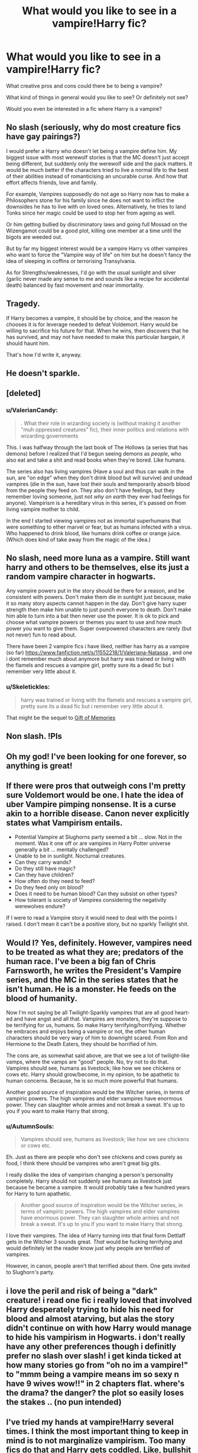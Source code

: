 #+TITLE: What would you like to see in a vampire!Harry fic?

* What would you like to see in a vampire!Harry fic?
:PROPERTIES:
:Author: TheAccursedOnes
:Score: 8
:DateUnix: 1521052631.0
:DateShort: 2018-Mar-14
:END:
What creative pros and cons could there be to being a vampire?

What kind of things in general would you like to see? Or definitely not see?

Would you even be interested in a fic where Harry is a vampire?


** No slash (seriously, why do most creature fics have gay pairings?)

I would prefer a Harry who doesn't let being a vampire define him. My biggest issue with most werewolf stories is that the MC doesn't just accept being different, but suddenly only the werewolf side and the pack matters. It would be much better if the characters tried to live a normal life to the best of their abilities instead of romanticising an uncurable curse. And how that effort affects friends, love and family.

For example, Vampires supposedly do not age so Harry now has to make a Philosophers stone for his family since he does not want to inflict the downsides he has to live with on loved ones. Alternatively, he tries to land Tonks since her magic could be used to stop her from ageing as well.

Or him getting bullied by discriminatory laws and going full Mossad on the Wizengamot could be a good plot, killing one member at a time until the bigots are weeded out.

But by far my biggest interest would be a vampire Harry vs other vampires who want to force the "Vampire way of life" on him but he doesn't fancy the idea of sleeping in coffins or terrorising Transylvania.

As for Strengths/weaknesses, I'd go with the usual sunlight and silver (garlic never made any sense to me and sounds like a recipe for accidental death) balanced by fast movement and near immortality.
:PROPERTIES:
:Author: Hellstrike
:Score: 17
:DateUnix: 1521055540.0
:DateShort: 2018-Mar-14
:END:


** Tragedy.

If Harry becomes a vampire, it should be by choice, and the reason he chooses it is for leverage needed to defeat Voldemort. Harry would be willing to sacrifice his future for that. When he wins, then discovers that he has survived, and may not have needed to make this particular bargain, it should haunt him.

That's how I'd write it, anyway.
:PROPERTIES:
:Author: wordhammer
:Score: 5
:DateUnix: 1521056608.0
:DateShort: 2018-Mar-14
:END:


** He doesn't sparkle.
:PROPERTIES:
:Author: TheFunnyGuy1911
:Score: 5
:DateUnix: 1521105758.0
:DateShort: 2018-Mar-15
:END:


** [deleted]
:PROPERTIES:
:Score: 3
:DateUnix: 1521054751.0
:DateShort: 2018-Mar-14
:END:

*** u/ValerianCandy:
#+begin_quote
  . What their role in wizarding society is (without making it another "muh oppressed creatures" fic), their inner politics and relations with wizarding governments
#+end_quote

This. I was halfway through the last book of The Hollows (a series that has demons) before I realized that I'd begun seeing demons as /people/, who also eat and take a shit and read books when they're bored. Like humans.

The series also has living vampires (Have a soul and thus can walk in the sun, are "on edge" when they don't drink blood but will survive) and undead vampires (die in the sun, have lost their souls and temporarily absorb blood from the people they feed on. They also don't have feelings, but they remember loving someone, just not /why on earth/ they ever had feelings for anyone). Vampirism is a hereditary virus in this series, it's passed on from living vampire mother to child.

In the end I started viewing vampires not as immortal superhumans that were something to ether marvel or fear, but as humans infected with a virus. Who happened to drink blood, like humans drink coffee or orange juice. (Which does kind of take away from the magic of the idea.)
:PROPERTIES:
:Author: ValerianCandy
:Score: 1
:DateUnix: 1521113974.0
:DateShort: 2018-Mar-15
:END:


** No slash, need more luna as a vampire. Still want harry and others to be themselves, else its just a random vampire character in hogwarts.

Any vampire powers put in the story should be there for a reason, and be consistent with powers. Don't make them die in sunlight just because, make it so many story aspects cannot happen in the day. Don't give harry super strength then make him unable to just punch everyone to death. Don't make him able to turn into a bat then never use the power. It is ok to pick and choose what vampire powers or themes you want to use and how much power you want to give them. Super overpowered characters are rarely (but not never) fun to read about.

There have been 2 vampire fics i have liked, neither has harry as a vampire (so far) [[https://www.fanfiction.net/s/11552218/1/Valeriana-Natassa]] , and one i dont remember much about anymore but harry was trained or living with the flamels and rescues a vampire girl, pretty sure its a dead fic but i remember very little about it.
:PROPERTIES:
:Score: 3
:DateUnix: 1521060139.0
:DateShort: 2018-Mar-15
:END:

*** u/Skeletickles:
#+begin_quote
  harry was trained or living with the flamels and rescues a vampire girl, pretty sure its a dead fic but i remember very little about it.
#+end_quote

That might be the sequel to [[https://www.fanfiction.net/s/8670912/1/Harry-Potter-and-the-Gift-of-Memories][Gift of Memories]]
:PROPERTIES:
:Author: Skeletickles
:Score: 2
:DateUnix: 1521078843.0
:DateShort: 2018-Mar-15
:END:


** Non slash. !Pls
:PROPERTIES:
:Author: bedant2604
:Score: 2
:DateUnix: 1521054303.0
:DateShort: 2018-Mar-14
:END:


** Oh my god! I've been looking for one forever, so anything is great!
:PROPERTIES:
:Author: BryceOwens
:Score: 1
:DateUnix: 1521053626.0
:DateShort: 2018-Mar-14
:END:


** If there were pros that outweigh cons I'm pretty sure Voldemort would be one. I hate the idea of uber Vampire pimping nonsense. It is a curse akin to a horrible disease. Canon never explicitly states what Vampirism entails.

- Potential Vampire at Slughorns party seemed a bit ... slow. Not in the moment. Was it one off or are vampires in Harry Potter universe generally a bit ... mentally challenged?
- Unable to be in sunlight. Nocturnal creatures.
- Can they carry wands?
- Do they still have magic?
- Can they have children?
- How often do they need to feed?
- Do they feed only on blood?
- Does it need to be human blood? Can they subsist on other types?
- How tolerant is society of Vampires considering the negativity werewolves endure?

If I were to read a Vampire story it would need to deal with the points I raised. I don't mean it can't be a positive story, but no sparkly Twilight shit.
:PROPERTIES:
:Author: albeva
:Score: 1
:DateUnix: 1521065829.0
:DateShort: 2018-Mar-15
:END:


** Would I? Yes, definitely. However, vampires need to be treated as what they are; predators of the human race. I've been a big fan of Chris Farnsworth, he writes the President's Vampire series, and the MC in the series states that he isn't human. He is a monster. He feeds on the blood of humanity.

Now I'm not saying be all Twilight-Sparkly vampires that are all good heart-ed and have angst and all that. Vampires are monsters, they're suppose to be terrifying for us, humans. So make Harry terrifying/horrifying. Whether he embraces and enjoys being a vampire or not, the other human characters should be very wary of him to downright scared. From Ron and Hermione to the Death Eaters, they should be horrified of him.

The cons are, as somewhat said above, are that we see a lot of twilight-like vamps, where the vamps are "good" people. No, try not to do that. Vampires should see, humans as livestock; like how we see chickens or cows etc. Harry should grow/become, in my opinion, to be apathetic to human concerns. Because, he is so much more powerful that humans.

Another good source of inspiration would be the Witcher series, in terms of vampiric powers. The high vampires and elder vampires have enormous power. They can slaughter whole armies and not break a sweat. It's up to you if you want to make Harry that strong.
:PROPERTIES:
:Author: AsianAsshole
:Score: 1
:DateUnix: 1521075252.0
:DateShort: 2018-Mar-15
:END:

*** u/AutumnSouls:
#+begin_quote
  Vampires should see, humans as livestock; like how we see chickens or cows etc.
#+end_quote

Eh. Just as there are people who don't see chickens and cows purely as food, I think there should be vampires who aren't great big gits.

I really dislike the idea of vampirism changing a person's personality completely. Harry should not suddenly see humans as livestock just because he became a vampire. It would probably take a few hundred years for Harry to turn apathetic.

#+begin_quote
  Another good source of inspiration would be the Witcher series, in terms of vampiric powers. The high vampires and elder vampires have enormous power. They can slaughter whole armies and not break a sweat. It's up to you if you want to make Harry that strong.
#+end_quote

I love their vampires. The idea of Harry turning into that final form Dettlaff gets in the Witcher 3 sounds great. /That/ would be fucking terrifying and would definitely let the reader know just why people are terrified of vampires.

However, in canon, people aren't that terrified about them. One gets invited to Slughorn's party.
:PROPERTIES:
:Author: AutumnSouls
:Score: 2
:DateUnix: 1521077438.0
:DateShort: 2018-Mar-15
:END:


** i love the peril and risk of being a "dark" creature! i read one fic i really loved that involved Harry desperately trying to hide his need for blood and almost atarving, but alas the story didn't continue on with how Harry would manage to hide his vampirism in Hogwarts. i don't really have any other preferences though i definitly prefer no slash over slash! i get kinda ticked at how many stories go from "oh no im a vampire!" to "mmm being a vampire means im so sexy n have 9 wives wow!!" in 2 chapters flat. where's the drama? the danger? the plot so easily loses the stakes .. (no pun intended)
:PROPERTIES:
:Author: Donteventrytomakeme
:Score: 1
:DateUnix: 1521079564.0
:DateShort: 2018-Mar-15
:END:


** I've tried my hands at vampire!Harry several times. I think the most important thing to keep in mind is to not marginalize vampirism. Too many fics do that and Harry gets coddled. Like, bullshit like magical rings that allow him to go out in daylight, or only needing to drink animal blood once a week/month/whatever. Those are cop out mechanisms, and at that point, why even bother?

I want an uncontrollable thirst for blood, and a need to feed often. I want a badass Harry who doesn't just wallow in his misfortune. I /want/ things to be different, but I want there to actually be drawbacks to being a vampire, but ultimately it still has to be Harry. Like, there's a reason Voldemort didn't chose vampire as his path towards immortality.

As for the don't... I feel like these kind of stories are often sidetracked by pairings. Vampire don't have to be sexual predators. And there's the aforementioned sparkly vampire nonsense like feeding on animals.
:PROPERTIES:
:Author: Lord_Anarchy
:Score: 1
:DateUnix: 1521081370.0
:DateShort: 2018-Mar-15
:END:

*** I don't know if you can have an in-character Harry who has an uncontrollable bloodlust and /not/ have it be a complete angst-fest.

Personally, I'd throw out many of the common expectations one might have with vampires. I find the typical stuff kinda boring. A vampire that can't be out in the sun, that has a crazy need for drinking blood? Meh. It's all predictable, really. I want to read a story where Harry doesn't take to vampirism like Remus does to lycanthropy. No moping. No letting it define him. Have it just be something he is. Like Hagrid. He's a half-giant and there are both positives and negatives to it, but his problems don't revolve around the fact that he's a half-giant. I'd like to see a Harry that just keeps moving on with his life and only occasionally has issues with his vampirism.

I like the way the Witcher handles them.
:PROPERTIES:
:Author: AutumnSouls
:Score: 2
:DateUnix: 1521082287.0
:DateShort: 2018-Mar-15
:END:

**** there's a million stories like that already though.
:PROPERTIES:
:Author: Lord_Anarchy
:Score: 1
:DateUnix: 1521082338.0
:DateShort: 2018-Mar-15
:END:

***** Is there? I haven't ever found one. I've seen a million stories where his vampirism is suddenly the main and often only focus in the story, where I can see the "I can't be around you, I have no control over myself" trope coming from a mile away. Know any decent ones that don't have it be a main focus?
:PROPERTIES:
:Author: AutumnSouls
:Score: 1
:DateUnix: 1521082631.0
:DateShort: 2018-Mar-15
:END:

****** As I see it, there fandom falls into 3 different flavors of vampire!Harry

1) the brooding sparkly twilight vampire kind that often includes Snape for some reason. Usually lots of leather.

2) the ones that try to be all ye olde timey with vampire covens, sires, childes, ancients, etc. Usually pretty boring.

3) the ones where someone (usually Dumbledore, with the help of Pomfrey) try to "save" Harry and do what ever they can to have Harry have a normal life at Hogwarts. Usually pointless.

What you're talking about usually falls into category 2. It doesn't really matter though, since there are no decent vampire!Harry fics regardless of the category they fall under. Not a single one that I would recommend.

I do agree that the stories tend to focus too much on the actual vampirism parts of the story. The plot should be more than just "Harry is a vampire". He's still a person, and the story should still feel like an actual story, not just a list of things Harry now has to do to manage his condition.
:PROPERTIES:
:Author: Lord_Anarchy
:Score: 1
:DateUnix: 1521083862.0
:DateShort: 2018-Mar-15
:END:

******* u/AutumnSouls:
#+begin_quote
  What you're talking about usually falls into category 2
#+end_quote

No, not at all. I find those incredibly boring. That's the exact opposite of what I'm talking about. The stuff that involves that usually means the main focus is vampires. I dunno, I suppose I'd like the vampirism to be like... his scar, in a way? It's there, it causes trouble from time to time, but it's by no means the focus of everything Harry does. It isn't mentioned in every chapter.
:PROPERTIES:
:Author: AutumnSouls
:Score: 1
:DateUnix: 1521084220.0
:DateShort: 2018-Mar-15
:END:

******** well then we pretty much want the exact opposite in a fic
:PROPERTIES:
:Author: Lord_Anarchy
:Score: 1
:DateUnix: 1521084483.0
:DateShort: 2018-Mar-15
:END:

********* Not really? A vampire!Harry fic that doesn't have vampirism as the main focus is something we both agree with.
:PROPERTIES:
:Author: AutumnSouls
:Score: 1
:DateUnix: 1521084733.0
:DateShort: 2018-Mar-15
:END:


*** Why? Magic compensating for daylight's harmful properties isn't out of the question (damned, in Blade vampires can go out during the day if they wear trenchcoats and sunblock, that's way more retarded than a magic ring or even the innate magic of a turned wizard!)
:PROPERTIES:
:Author: Laxian
:Score: 1
:DateUnix: 1521338610.0
:DateShort: 2018-Mar-18
:END:


** It'd be nice to see spells/rituals that use blood (like Lily's protection) expanded on.

Not interested in vampire politics. Creature stories are cool, especially if Luna stalks him for interviews.
:PROPERTIES:
:Author: Incubix
:Score: 1
:DateUnix: 1521081811.0
:DateShort: 2018-Mar-15
:END:


** I think a big issue with any creature fic not just vampires, is trying to stick with a mythos absolutely. This is Harry Potter, Centaurs live in forest because reasons.

Mix up some of the mythos, but be aware of all of them. Make actually being a Vampire something Harry wants to learn about. And don't be afraid of changing the "rules" of what a Vampire is. Just make sure you are consistent with your own made rules.

Is Garlic actually bad? Silver? Moving water means I can't take a shower? When the school finds out he could have fun with it, "Ohh no Garlic! Malfoy you have defeated me!" And then punch him in the face.

Sun kills you? Bet there's a spell for it, easy fix. Like magic makeup, in fact make him have to buy a teenage girls book of magical makeup.

Harry is a tough kid, however much you believe the Dursleys abused him he has his moments of sass and defiance being a Vampire just means he has something now to deal with but he is still himself.

My favorite sass is the toilet bit in the first book to Dudley, the kid who played Harry Hunting with his friends.

Maybe threaten to drink Dudley's blood then have a nice Blood Pop when he runs away.

Last tip, don't make Harry a "special case" vampire. Different from all other vampires. He's not Blade he is Harry Bloody Potter. Unless it is a Blade Potter crossover then I guess it's okay.
:PROPERTIES:
:Author: LinkRue
:Score: 1
:DateUnix: 1521083136.0
:DateShort: 2018-Mar-15
:END:


** Harry's oppinions of fighting should change (no more Mr. Nice-Guy-Who-Uses-Disarming-Charms!), he shouldn't feel bad about killing deatheaters (I think he shouldn't become unfeeling and inhumane either - I think Harry would hang on to his humanity, with the exceptions of being more ruthless in fights and not feeling guilty about things he can't change all the time!), Harry shouldn't shy away from his fame anymore (Vampires are social butterflies most of the time, they are rich, too!) and maybe he should even use sex to his advantage (vampires are sexual creatures - or at least seductive, that's how they hunt and lure their prey after all!)

Not slash! Too much creature-Harry-slash (or Harry with a person who is a werewolf, veela, vampire etc.) stories already IMHO!

Harry would probably start looking for the origin of vampirism (and werewolfs, veela etc.) to better understand his condition (even if his sire tells him many things!)

Harry should IMHO retain his magic because gaining speed, extra sharp senses and superhuman healing is a bad trade off for magic IMHO even if you are immortal as well!

Weaknesses? Hm...none maybe (magic can compensate for most things, so surviving sunlight? Parlor trick! Garlic? Nope, never works, just annoys vampires as it can overwhelm their sense of smell and silver/wood? I don't know...I thought silver was for werewolfs! Holy water? Bah, believe doesn't change water (sorry, Atheist and you can look at "holy water" under a microscope and it's still water...only dirtier if tons of people push they dirty hands into the bowl!)

Hell, burning to ash should be a weakness, but then again which vampire wouldn't put out the fire if someone sets them on fire? Being cut to pieces? Yeah, that should IMHO kill anything!

Would Harry be allowed back into school and would he even want to? Would he age to maturity...can't think it'll be fun to remain 13 or something all the time (16 or 17 ok because you can pass for an adult, but younger than that? Harsh!)...unless you go by Dracula (the Bram Stoker novel) where the Count gets older and younger (probably coupled with feeding...so if he's well fed he appears very young and is stronger, but if he hasn't fed recently he looks older)

It would be interesting how he becomes a vampire:

- 100% willingly (as in: He's looking for vampires to be turned or meets one and asks to be turned - as an ace in the whole when fighting (if we are totally reasonable and Deatheaters aren't incompetents than even the weakest DE should IMHO be able to cut Harry to pieces!))
- in distress (he's dying (from an attack or even from an illness!) and the vampire is saving him because he can't take him to a hospital in time)
- a vampire feeds on him and turns him (maybe even on whim and only later learns who he/she turned!)

Also: What are the implications, especially since Harry is a beloved hero (or a deranged villain, in book 5)? Especially if Harry's family really has a seat on the Wizengamot (can a vampire retain that seat?) etc. :)

What I'd like:

- more magic (especially enhancement rituals - most Vampires get stronger through age, but there should be some who speed up the process! - and blood magic! Hell, he could gain a vampire mentor (or several) as his standing in their world increases...maybe there are truly ancient ones who take an interest in him?)
- politics (ministry of magic/ICW, but also vampire clans etc.)
- other creatures (vampires usually have servants - in Vampire the Masquerade drinking vampire blood doesn't actually turn you, it makes you into a strong, durable and immortal servant while still being weaker than a true vampire...not to mention that there's veela, werewolfs, dryads, demons etc.)

ps: While others might hate on Twilight: It's not that bad (the main character is a little retarded IMHO, but otherwise it's an interesting read - I had to read Twilight because I was giving a speech about Bram Stoker's Dracula when compared to modern Vampire-Literature and the teacher thought Twilight would be a good and well known example!)...vampires are still vampires for the most part (sure, the sparkle stuff is annoying, but it can be ignored for the most part!)
:PROPERTIES:
:Author: Laxian
:Score: 1
:DateUnix: 1521338227.0
:DateShort: 2018-Mar-18
:END:


** Make him a JoJo vampire or something.
:PROPERTIES:
:Author: SomeoneTrading
:Score: 1
:DateUnix: 1521493556.0
:DateShort: 2018-Mar-20
:END:


** Linkffn(9094199) Like this one. Just not abandoned
:PROPERTIES:
:Score: 0
:DateUnix: 1521066745.0
:DateShort: 2018-Mar-15
:END:

*** [[http://www.fanfiction.net/s/9094199/1/][*/Grey Clouds Loomed/*]] by [[https://www.fanfiction.net/u/3864170/Shadenight123][/Shadenight123/]]

#+begin_quote
  The World of Darkness grips tightly onto the Vampire Harry Potter, who forced by a life debt owed has to protect his sister, the Girl-Who-Lived, from the clutches of the Triwizard tournament and Voldemort. Older Harry and Canon-Cast, Hufflepuff Harry, Independent and Grey. The World of Darkness New and Old are interpreted within.
#+end_quote

^{/Site/: [[http://www.fanfiction.net/][fanfiction.net]] *|* /Category/: Harry Potter *|* /Rated/: Fiction M *|* /Chapters/: 9 *|* /Words/: 46,449 *|* /Reviews/: 100 *|* /Favs/: 284 *|* /Follows/: 320 *|* /Updated/: 5/12/2013 *|* /Published/: 3/12/2013 *|* /id/: 9094199 *|* /Language/: English *|* /Genre/: Supernatural/Hurt/Comfort *|* /Characters/: Harry P. *|* /Download/: [[http://www.ff2ebook.com/old/ffn-bot/index.php?id=9094199&source=ff&filetype=epub][EPUB]] or [[http://www.ff2ebook.com/old/ffn-bot/index.php?id=9094199&source=ff&filetype=mobi][MOBI]]}

--------------

*FanfictionBot*^{1.4.0} *|* [[[https://github.com/tusing/reddit-ffn-bot/wiki/Usage][Usage]]] | [[[https://github.com/tusing/reddit-ffn-bot/wiki/Changelog][Changelog]]] | [[[https://github.com/tusing/reddit-ffn-bot/issues/][Issues]]] | [[[https://github.com/tusing/reddit-ffn-bot/][GitHub]]] | [[[https://www.reddit.com/message/compose?to=tusing][Contact]]]

^{/New in this version: Slim recommendations using/ ffnbot!slim! /Thread recommendations using/ linksub(thread_id)!}
:PROPERTIES:
:Author: FanfictionBot
:Score: 1
:DateUnix: 1521066764.0
:DateShort: 2018-Mar-15
:END:
